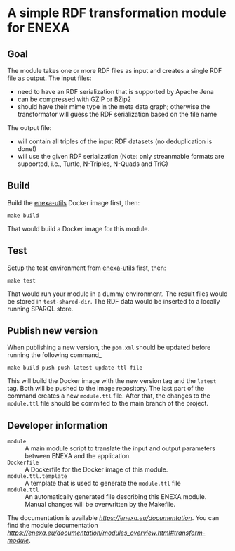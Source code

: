 * A simple RDF transformation module for ENEXA
** Goal
The module takes one or more RDF files as input and creates a single RDF file as output. The input files:
- need to have an RDF serialization that is supported by Apache Jena
- can be compressed with GZIP or BZip2
- should have their mime type in the meta data graph; otherwise the transformator will guess the RDF serialization based on the file name

The output file:
- will contain all triples of the input RDF datasets (no deduplication is done!)
- will use the given RDF serialization (Note: only streanmable formats are supported, i.e., Turtle, N-Triples, N-Quads and TriG)

** Build
Build the [[https://github.com/EnexaProject/enexa-utils][enexa-utils]] Docker image first, then:
#+begin_src shell :results output silent
make build
#+end_src
That would build a Docker image for this module.

** Test
Setup the test environment from [[https://github.com/EnexaProject/enexa-utils][enexa-utils]] first, then:
#+begin_src shell :results output silent
make test
#+end_src
That would run your module in a dummy environment.
The result files would be stored in ~test-shared-dir~.
The RDF data would be inserted to a locally running SPARQL store.

** Publish new version

When publishing a new version, the ~pom.xml~ should be updated before running the following command_
#+begin_src shell :results output silent
make build push push-latest update-ttl-file
#+end_src
This will build the Docker image with the new version tag and the ~latest~ tag. Both will be pushed to the image repository. The last part of the command creates a new ~module.ttl~ file. After that, the changes to the ~module.ttl~ file should be commited to the main branch of the project.

** Developer information
- ~module~ :: A main module script to translate the input and output parameters between ENEXA and the application.
- ~Dockerfile~ :: A Dockerfile for the Docker image of this module.
- ~module.ttl.template~ :: A template that is used to generate the ~module.ttl~ file
- ~module.ttl~ :: An automatically generated file describing this ENEXA module. Manual changes will be overwritten by the Makefile.

The documentation is available [[here][https://enexa.eu/documentation]]. You can find the module documentation [[here][https://enexa.eu/documentation/modules_overview.html#transform-module]].
